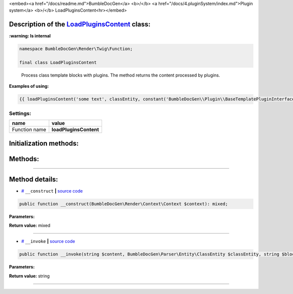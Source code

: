 <embed><a href="/docs/readme.md">BumbleDocGen</a> <b>/</b> <a href="/docs/4.pluginSystem/index.md">Plugin system</a> <b>/</b> LoadPluginsContent<hr></embed>

Description of the `LoadPluginsContent </BumbleDocGen/Render/Twig/Function/LoadPluginsContent.php>`_ class:
-----------------------




**:warning: Is internal** 

.. code-block:: php

    namespace BumbleDocGen\Render\Twig\Function;

    final class LoadPluginsContent


..

        Process class template blocks with plugins\. The method returns the content processed by plugins\.


**Examples of using:**

.. code-block:: php

        {{ loadPluginsContent('some text', classEntity, constant('BumbleDocGen\\Plugin\\BaseTemplatePluginInterface::BLOCK_AFTER_HEADER')) }}






Settings:
=======================

==============  ================
name            value
==============  ================
Function name   **loadPluginsContent**
==============  ================



Initialization methods:
-----------------------



.. raw:: html

  <ol>
                <li><a href="#m-construct">__construct</a> </li>
        </ol>

Methods:
-----------------------



.. raw:: html

  <ol>
                <li><a href="#m-invoke">__invoke</a> </li>
        </ol>










--------------------




Method details:
-----------------------



.. _m-construct:

* `# <m-construct_>`_  ``__construct``   **|** `source code </BumbleDocGen/Render/Twig/Function/LoadPluginsContent.php#L23>`_
.. code-block:: php

        public function __construct(BumbleDocGen\Render\Context\Context $context): mixed;




**Parameters:**

.. raw:: html

    <table>
    <thead>
    <tr>
        <th>Name</th>
        <th>Type</th>
        <th>Description</th>
    </tr>
    </thead>
    <tbody>
            <tr>
            <td>$context</td>
            <td><a href='/BumbleDocGen/Render/Context/Context.php'>BumbleDocGen\Render\Context\Context</a></td>
            <td>Render context</td>
        </tr>
        </tbody>
    </table>


**Return value:** mixed

________

.. _m-invoke:

* `# <m-invoke_>`_  ``__invoke``   **|** `source code </BumbleDocGen/Render/Twig/Function/LoadPluginsContent.php#L33>`_
.. code-block:: php

        public function __invoke(string $content, BumbleDocGen\Parser\Entity\ClassEntity $classEntity, string $blockType): string;




**Parameters:**

.. raw:: html

    <table>
    <thead>
    <tr>
        <th>Name</th>
        <th>Type</th>
        <th>Description</th>
    </tr>
    </thead>
    <tbody>
            <tr>
            <td>$content</td>
            <td>string</td>
            <td>Content to be processed by plugins</td>
        </tr>
            <tr>
            <td>$classEntity</td>
            <td><a href='/BumbleDocGen/Parser/Entity/ClassEntity.php'>BumbleDocGen\Parser\Entity\ClassEntity</a></td>
            <td>The entity for which we process the content block</td>
        </tr>
            <tr>
            <td>$blockType</td>
            <td>string</td>
            <td>Content block type. @see BaseTemplatePluginInterface::BLOCK_*</td>
        </tr>
        </tbody>
    </table>


**Return value:** string

________


